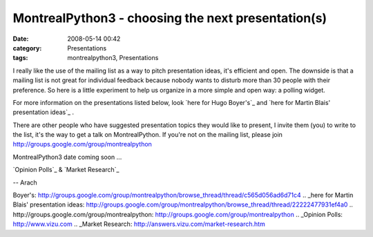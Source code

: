 MontrealPython3 - choosing the next presentation(s)
###################################################
:date: 2008-05-14 00:42
:category: Presentations
:tags: montrealpython3, Presentations

I really like the use of the mailing list as a way to pitch presentation
ideas, it's efficient and open. The downside is that a mailing list is
not great for individual feedback because nobody wants to disturb more
than 30 people with their preference. So here is a little experiment to
help us organize in a more simple and open way: a polling widget.

For more information on the presentations listed below, look `here for
Hugo Boyer's`_ and `here for Martin Blais' presentation ideas`_ .

There are other people who have suggested presentation topics they would
like to present, I invite them (you) to write to the list, it's the way
to get a talk on MontrealPython. If you're not on the mailing list,
please join `http://groups.google.com/group/montrealpython`_

MontrealPython3 date coming soon ...

`Opinion Polls`_ & `Market Research`_

.. raw:: html

   </p>

-- Arach

.. raw:: html

   </p>

.. _here for Hugo
Boyer's: http://groups.google.com/group/montrealpython/browse_thread/thread/c565d056ad6d71c4
.. _here for Martin Blais' presentation
ideas: http://groups.google.com/group/montrealpython/browse_thread/thread/22222477931ef4a0
.. _`http://groups.google.com/group/montrealpython`: http://groups.google.com/group/montrealpython
.. _Opinion Polls: http://www.vizu.com
.. _Market Research: http://answers.vizu.com/market-research.htm
